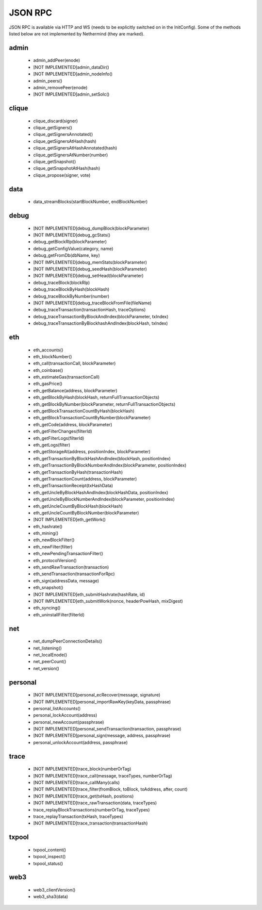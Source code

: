 JSON RPC
********

JSON RPC is available via HTTP and WS (needs to be explicitly switched on in the InitConfig).
Some of the methods listed below are not implemented by Nethermind (they are marked).

admin
^^^^^

 - admin_addPeer(enode)

 - [NOT IMPLEMENTED]admin_dataDir()

 - [NOT IMPLEMENTED]admin_nodeInfo()

 - admin_peers()

 - admin_removePeer(enode)

 - [NOT IMPLEMENTED]admin_setSolc()

clique
^^^^^^

 - clique_discard(signer)

 - clique_getSigners()

 - clique_getSignersAnnotated()

 - clique_getSignersAtHash(hash)

 - clique_getSignersAtHashAnnotated(hash)

 - clique_getSignersAtNumber(number)

 - clique_getSnapshot()

 - clique_getSnapshotAtHash(hash)

 - clique_propose(signer, vote)

data
^^^^

 - data_streamBlocks(startBlockNumber, endBlockNumber)

debug
^^^^^

 - [NOT IMPLEMENTED]debug_dumpBlock(blockParameter)

 - [NOT IMPLEMENTED]debug_gcStats()

 - debug_getBlockRlp(blockParameter)

 - debug_getConfigValue(category, name)

 - debug_getFromDb(dbName, key)

 - [NOT IMPLEMENTED]debug_memStats(blockParameter)

 - [NOT IMPLEMENTED]debug_seedHash(blockParameter)

 - [NOT IMPLEMENTED]debug_setHead(blockParameter)

 - debug_traceBlock(blockRlp)

 - debug_traceBlockByHash(blockHash)

 - debug_traceBlockByNumber(number)

 - [NOT IMPLEMENTED]debug_traceBlockFromFile(fileName)

 - debug_traceTransaction(transactionHash, traceOptions)

 - debug_traceTransactionByBlockAndIndex(blockParameter, txIndex)

 - debug_traceTransactionByBlockhashAndIndex(blockHash, txIndex)

eth
^^^

 - eth_accounts()

 - eth_blockNumber()

 - eth_call(transactionCall, blockParameter)

 - eth_coinbase()

 - eth_estimateGas(transactionCall)

 - eth_gasPrice()

 - eth_getBalance(address, blockParameter)

 - eth_getBlockByHash(blockHash, returnFullTransactionObjects)

 - eth_getBlockByNumber(blockParameter, returnFullTransactionObjects)

 - eth_getBlockTransactionCountByHash(blockHash)

 - eth_getBlockTransactionCountByNumber(blockParameter)

 - eth_getCode(address, blockParameter)

 - eth_getFilterChanges(filterId)

 - eth_getFilterLogs(filterId)

 - eth_getLogs(filter)

 - eth_getStorageAt(address, positionIndex, blockParameter)

 - eth_getTransactionByBlockHashAndIndex(blockHash, positionIndex)

 - eth_getTransactionByBlockNumberAndIndex(blockParameter, positionIndex)

 - eth_getTransactionByHash(transactionHash)

 - eth_getTransactionCount(address, blockParameter)

 - eth_getTransactionReceipt(txHashData)

 - eth_getUncleByBlockHashAndIndex(blockHashData, positionIndex)

 - eth_getUncleByBlockNumberAndIndex(blockParameter, positionIndex)

 - eth_getUncleCountByBlockHash(blockHash)

 - eth_getUncleCountByBlockNumber(blockParameter)

 - [NOT IMPLEMENTED]eth_getWork()

 - eth_hashrate()

 - eth_mining()

 - eth_newBlockFilter()

 - eth_newFilter(filter)

 - eth_newPendingTransactionFilter()

 - eth_protocolVersion()

 - eth_sendRawTransaction(transaction)

 - eth_sendTransaction(transactionForRpc)

 - eth_sign(addressData, message)

 - eth_snapshot()

 - [NOT IMPLEMENTED]eth_submitHashrate(hashRate, id)

 - [NOT IMPLEMENTED]eth_submitWork(nonce, headerPowHash, mixDigest)

 - eth_syncing()

 - eth_uninstallFilter(filterId)

net
^^^

 - net_dumpPeerConnectionDetails()

 - net_listening()

 - net_localEnode()

 - net_peerCount()

 - net_version()

personal
^^^^^^^^

 - [NOT IMPLEMENTED]personal_ecRecover(message, signature)

 - [NOT IMPLEMENTED]personal_importRawKey(keyData, passphrase)

 - personal_listAccounts()

 - personal_lockAccount(address)

 - personal_newAccount(passphrase)

 - [NOT IMPLEMENTED]personal_sendTransaction(transaction, passphrase)

 - [NOT IMPLEMENTED]personal_sign(message, address, passphrase)

 - personal_unlockAccount(address, passphrase)

trace
^^^^^

 - [NOT IMPLEMENTED]trace_block(numberOrTag)

 - [NOT IMPLEMENTED]trace_call(message, traceTypes, numberOrTag)

 - [NOT IMPLEMENTED]trace_callMany(calls)

 - [NOT IMPLEMENTED]trace_filter(fromBlock, toBlock, toAddress, after, count)

 - [NOT IMPLEMENTED]trace_get(txHash, positions)

 - [NOT IMPLEMENTED]trace_rawTransaction(data, traceTypes)

 - trace_replayBlockTransactions(numberOrTag, traceTypes)

 - trace_replayTransaction(txHash, traceTypes)

 - [NOT IMPLEMENTED]trace_transaction(transactionHash)

txpool
^^^^^^

 - txpool_content()

 - txpool_inspect()

 - txpool_status()

web3
^^^^

 - web3_clientVersion()

 - web3_sha3(data)

